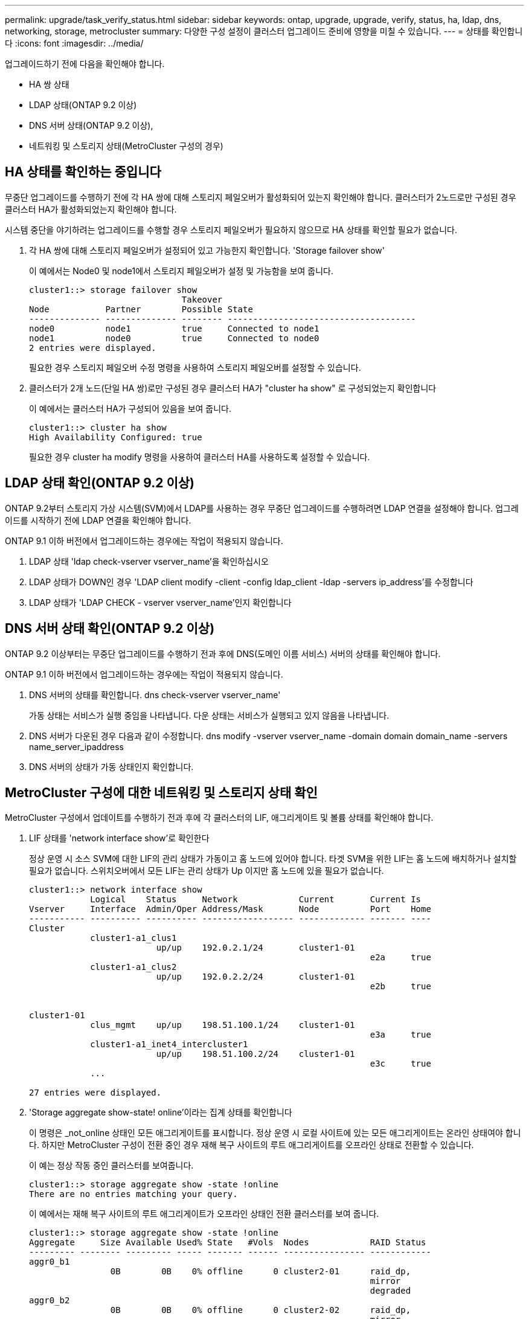---
permalink: upgrade/task_verify_status.html 
sidebar: sidebar 
keywords: ontap, upgrade, upgrade, verify, status, ha, ldap, dns, networking, storage, metrocluster 
summary: 다양한 구성 설정이 클러스터 업그레이드 준비에 영향을 미칠 수 있습니다. 
---
= 상태를 확인합니다
:icons: font
:imagesdir: ../media/


[role="lead"]
업그레이드하기 전에 다음을 확인해야 합니다.

* HA 쌍 상태
* LDAP 상태(ONTAP 9.2 이상)
* DNS 서버 상태(ONTAP 9.2 이상),
* 네트워킹 및 스토리지 상태(MetroCluster 구성의 경우)




== HA 상태를 확인하는 중입니다

무중단 업그레이드를 수행하기 전에 각 HA 쌍에 대해 스토리지 페일오버가 활성화되어 있는지 확인해야 합니다. 클러스터가 2노드로만 구성된 경우 클러스터 HA가 활성화되었는지 확인해야 합니다.

시스템 중단을 야기하려는 업그레이드를 수행할 경우 스토리지 페일오버가 필요하지 않으므로 HA 상태를 확인할 필요가 없습니다.

. 각 HA 쌍에 대해 스토리지 페일오버가 설정되어 있고 가능한지 확인합니다. 'Storage failover show'
+
이 예에서는 Node0 및 node1에서 스토리지 페일오버가 설정 및 가능함을 보여 줍니다.

+
[listing]
----
cluster1::> storage failover show
                              Takeover
Node           Partner        Possible State
-------------- -------------- -------- -------------------------------------
node0          node1          true     Connected to node1
node1          node0          true     Connected to node0
2 entries were displayed.
----
+
필요한 경우 스토리지 페일오버 수정 명령을 사용하여 스토리지 페일오버를 설정할 수 있습니다.

. 클러스터가 2개 노드(단일 HA 쌍)로만 구성된 경우 클러스터 HA가 "cluster ha show" 로 구성되었는지 확인합니다
+
이 예에서는 클러스터 HA가 구성되어 있음을 보여 줍니다.

+
[listing]
----
cluster1::> cluster ha show
High Availability Configured: true
----
+
필요한 경우 cluster ha modify 명령을 사용하여 클러스터 HA를 사용하도록 설정할 수 있습니다.





== LDAP 상태 확인(ONTAP 9.2 이상)

ONTAP 9.2부터 스토리지 가상 시스템(SVM)에서 LDAP를 사용하는 경우 무중단 업그레이드를 수행하려면 LDAP 연결을 설정해야 합니다. 업그레이드를 시작하기 전에 LDAP 연결을 확인해야 합니다.

ONTAP 9.1 이하 버전에서 업그레이드하는 경우에는 작업이 적용되지 않습니다.

. LDAP 상태 'ldap check-vserver vserver_name'을 확인하십시오
. LDAP 상태가 DOWN인 경우 'LDAP client modify -client -config ldap_client -ldap -servers ip_address'를 수정합니다
. LDAP 상태가 'LDAP CHECK - vserver vserver_name'인지 확인합니다




== DNS 서버 상태 확인(ONTAP 9.2 이상)

ONTAP 9.2 이상부터는 무중단 업그레이드를 수행하기 전과 후에 DNS(도메인 이름 서비스) 서버의 상태를 확인해야 합니다.

ONTAP 9.1 이하 버전에서 업그레이드하는 경우에는 작업이 적용되지 않습니다.

. DNS 서버의 상태를 확인합니다. dns check-vserver vserver_name'
+
가동 상태는 서비스가 실행 중임을 나타냅니다. 다운 상태는 서비스가 실행되고 있지 않음을 나타냅니다.

. DNS 서버가 다운된 경우 다음과 같이 수정합니다. dns modify -vserver vserver_name -domain domain domain_name -servers name_server_ipaddress
. DNS 서버의 상태가 가동 상태인지 확인합니다.




== MetroCluster 구성에 대한 네트워킹 및 스토리지 상태 확인

MetroCluster 구성에서 업데이트를 수행하기 전과 후에 각 클러스터의 LIF, 애그리게이트 및 볼륨 상태를 확인해야 합니다.

. LIF 상태를 'network interface show'로 확인한다
+
정상 운영 시 소스 SVM에 대한 LIF의 관리 상태가 가동이고 홈 노드에 있어야 합니다. 타겟 SVM을 위한 LIF는 홈 노드에 배치하거나 설치할 필요가 없습니다. 스위치오버에서 모든 LIF는 관리 상태가 Up 이지만 홈 노드에 있을 필요가 없습니다.

+
[listing]
----
cluster1::> network interface show
            Logical    Status     Network            Current       Current Is
Vserver     Interface  Admin/Oper Address/Mask       Node          Port    Home
----------- ---------- ---------- ------------------ ------------- ------- ----
Cluster
            cluster1-a1_clus1
                         up/up    192.0.2.1/24       cluster1-01
                                                                   e2a     true
            cluster1-a1_clus2
                         up/up    192.0.2.2/24       cluster1-01
                                                                   e2b     true


cluster1-01
            clus_mgmt    up/up    198.51.100.1/24    cluster1-01
                                                                   e3a     true
            cluster1-a1_inet4_intercluster1
                         up/up    198.51.100.2/24    cluster1-01
                                                                   e3c     true
            ...

27 entries were displayed.
----
. 'Storage aggregate show-state! online'이라는 집계 상태를 확인합니다
+
이 명령은 _not_online 상태인 모든 애그리게이트를 표시합니다. 정상 운영 시 로컬 사이트에 있는 모든 애그리게이트는 온라인 상태여야 합니다. 하지만 MetroCluster 구성이 전환 중인 경우 재해 복구 사이트의 루트 애그리게이트를 오프라인 상태로 전환할 수 있습니다.

+
이 예는 정상 작동 중인 클러스터를 보여줍니다.

+
[listing]
----
cluster1::> storage aggregate show -state !online
There are no entries matching your query.
----
+
이 예에서는 재해 복구 사이트의 루트 애그리게이트가 오프라인 상태인 전환 클러스터를 보여 줍니다.

+
[listing]
----
cluster1::> storage aggregate show -state !online
Aggregate     Size Available Used% State   #Vols  Nodes            RAID Status
--------- -------- --------- ----- ------- ------ ---------------- ------------
aggr0_b1
                0B        0B    0% offline      0 cluster2-01      raid_dp,
                                                                   mirror
                                                                   degraded
aggr0_b2
                0B        0B    0% offline      0 cluster2-02      raid_dp,
                                                                   mirror
                                                                   degraded
2 entries were displayed.
----
. 볼륨 상태 확인: 볼륨 표시 상태! 온라인
+
이 명령은 _not_online 상태인 모든 볼륨을 표시합니다.

+
MetroCluster 구성이 정상 작동 중인 경우(스위치오버 상태가 아님), 클러스터에 있는 보조 SVM이 소유한 모든 볼륨(SVM 이름이 "-mc"로 추가된 볼륨)이 출력에 표시되어야 합니다.

+
전환 시에만 볼륨은 온라인 상태가 됩니다.

+
이 예에서는 재해 복구 사이트의 볼륨이 온라인 상태가 아닌 정상적인 상태의 클러스터를 보여 줍니다.

+
[listing]
----
cluster1::> volume show -state !online
  (volume show)
Vserver   Volume       Aggregate    State      Type       Size  Available Used%
--------- ------------ ------------ ---------- ---- ---------- ---------- -----
vs2-mc    vol1         aggr1_b1     -          RW            -          -     -
vs2-mc    root_vs2     aggr0_b1     -          RW            -          -     -
vs2-mc    vol2         aggr1_b1     -          RW            -          -     -
vs2-mc    vol3         aggr1_b1     -          RW            -          -     -
vs2-mc    vol4         aggr1_b1     -          RW            -          -     -
5 entries were displayed.
----
. '볼륨 표시 - 불일치 true'라는 일관성 없는 볼륨이 없는지 확인합니다
+
일관되지 않은 볼륨이 반환되는 경우 업그레이드를 시작하기 전에 NetApp Support에 문의해야 합니다.



